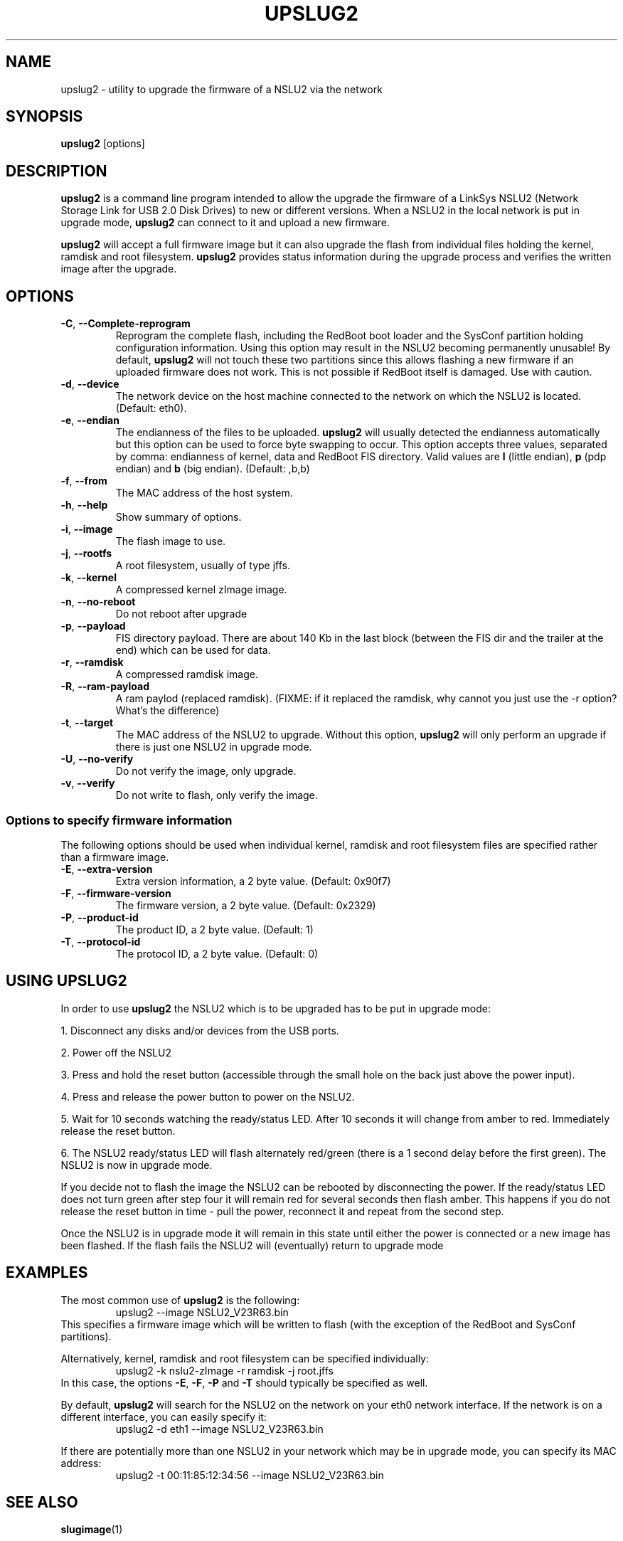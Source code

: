 .\" $Id$
.\"
.\" Copyright (C) 2006  Martin Michlmayr <tbm@cyrius.com>
.\"
.\" Permission is hereby granted, free of charge, to any person
.\" obtaining a copy of this software and associated documentation files
.\" (the "Software"), to deal in the Software without restriction,
.\" including without limitation the rights to use, copy, modify,
.\" merge, publish, distribute, sublicense, and/or sell copies of the
.\" Software, and to permit persons to whom the Software is furnished
.\" to do so, subject to the following conditions:
.\"
.\" The above copyright notice and this permission notice shall be
.\" included in all copies or substantial portions of the Software.
.\"

.TH UPSLUG2 8 "January 2006"
.SH NAME
upslug2 \- utility to upgrade the firmware of a NSLU2 via the network


.SH SYNOPSIS
.B upslug2
[options]


.SH DESCRIPTION

.B upslug2
is a command line program intended to allow the upgrade the firmware of a
LinkSys NSLU2 (Network Storage Link for USB 2.0 Disk Drives) to new or
different versions.  When a NSLU2 in the local network is put in upgrade
mode,
.B upslug2
can connect to it and upload a new firmware.

.B upslug2
will accept a full firmware image but it can also upgrade the
flash from individual files holding the kernel, ramdisk and root
filesystem.
.B upslug2
provides status information during the upgrade process and verifies the
written image after the upgrade.


.SH OPTIONS

.TP
\fB\-C\fR, \fB\-\-Complete\-reprogram\fR
Reprogram the complete flash, including the RedBoot boot loader and the
SysConf partition holding configuration information.  Using this option
may result in the NSLU2 becoming permanently unusable!  By default,
.B upslug2
will not touch these two partitions since this allows flashing a new
firmware if an uploaded firmware does not work.  This is not possible if
RedBoot itself is damaged.  Use with caution.

.TP
\fB\-d\fR, \fB\-\-device\fR
The network device on the host machine connected to the network on which
the NSLU2 is located. (Default: eth0).

.TP
\fB\-e\fR, \fB\-\-endian\fR
The endianness of the files to be uploaded.
.B upslug2
will usually detected the endianness automatically but this option can be
used to force byte swapping to occur.  This option accepts three values,
separated by comma: endianness of kernel, data and RedBoot FIS directory.
Valid values are \fBl\fR (little endian), \fBp\fR (pdp endian) and \fBb\fR
(big endian). (Default: ,b,b)

.TP
\fB\-f\fR, \fB\-\-from\fR
The MAC address of the host system.

.TP
\fB\-h\fR, \fB\-\-help\fR
Show summary of options.

.TP
\fB\-i\fR, \fB\-\-image\fR
The flash image to use.

.TP
\fB\-j\fR, \fB\-\-rootfs\fR
A root filesystem, usually of type jffs.

.TP
\fB\-k\fR, \fB\-\-kernel\fR
A compressed kernel zImage image.

.TP
\fB\-n\fR, \fB\-\-no\-reboot\fR
Do not reboot after upgrade

.TP
\fB\-p\fR, \fB\-\-payload\fR
FIS directory payload.  There are about 140 Kb in the last block (between
the FIS dir and the trailer at the end) which can be used for data.

.TP
\fB\-r\fR, \fB\-\-ramdisk\fR
A compressed ramdisk image.

.TP
\fB\-R\fR, \fB\-\-ram\-payload\fR
A ram paylod (replaced ramdisk).
(FIXME: if it replaced the ramdisk, why cannot you just use the -r option?
What's the difference)

.TP
\fB\-t\fR, \fB\-\-target\fR
The MAC address of the NSLU2 to upgrade.  Without this option,
.B upslug2
will only perform an upgrade if there is just one NSLU2 in upgrade mode.

.TP
\fB\-U\fR, \fB\-\-no\-verify\fR
Do not verify the image, only upgrade.

.TP
\fB\-v\fR, \fB\-\-verify\fR
Do not write to flash, only verify the image.


.SS Options to specify firmware information

The following options should be used when individual kernel, ramdisk and
root filesystem files are specified rather than a firmware image.

.TP
\fB\-E\fR, \fB\-\-extra\-version\fR
Extra version information, a 2 byte value. (Default: 0x90f7)

.TP
\fB\-F\fR, \fB\-\-firmware\-version\fR
The firmware version, a 2 byte value. (Default: 0x2329)

.TP
\fB\-P\fR, \fB\-\-product\-id\fR
The product ID, a 2 byte value. (Default: 1)

.TP
\fB\-T\fR, \fB\-\-protocol\-id\fR
The protocol ID, a 2 byte value. (Default: 0)


.SH USING UPSLUG2

In order to use
.B upslug2
the NSLU2 which is to be upgraded has to be put in upgrade mode:

1. Disconnect any disks and/or devices from the USB ports.

2. Power off the NSLU2

3. Press and hold the reset button (accessible through the small hole on
the back just above the power input).

4. Press and release the power button to power on the NSLU2.

5. Wait for 10 seconds watching the ready/status LED. After 10 seconds it
will change from amber to red. Immediately release the reset button.

6. The NSLU2 ready/status LED will flash alternately red/green (there is a
1 second delay before the first green). The NSLU2 is now in upgrade mode.

If you decide not to flash the image the NSLU2 can be rebooted by
disconnecting the power.  If the ready/status LED does not turn green after
step four it will remain red for several seconds then flash amber. This
happens if you do not release the reset button in time - pull the power,
reconnect it and repeat from the second step.

Once the NSLU2 is in upgrade mode it will remain in this state until either
the power is connected or a new image has been flashed. If the flash fails
the NSLU2 will (eventually) return to upgrade mode

.SH EXAMPLES

The most common use of
.B upslug2
is the following:
.RS
upslug2 \-\-image NSLU2_V23R63.bin
.RE
This specifies a firmware image which will be written to flash (with
the exception of the RedBoot and SysConf partitions).

Alternatively, kernel, ramdisk and root filesystem can be specified
individually:
.RS
upslug2 \-k nslu2-zImage \-r ramdisk -\j root.jffs
.RE
In this case, the options \fB\-E\fR, \fB\-F\fR, \fB\-P\fR and \fB\-T\fR
should typically be specified as well.

By default,
.B upslug2
will search for the NSLU2 on the network on your eth0 network interface.
If the network is on a different interface, you can easily specify it:
.RS
upslug2 \-d eth1 \-\-image NSLU2_V23R63.bin
.RE

If there are potentially more than one NSLU2 in your network which may be
in upgrade mode, you can specify its MAC address:
.RS
upslug2 \-t 00:11:85:12:34:56 \-\-image NSLU2_V23R63.bin
.RE

.SH SEE ALSO
.PP
.BR slugimage (1)

.SH AUTHOR
.PP
John Bowler <jbowler@acm.org>

